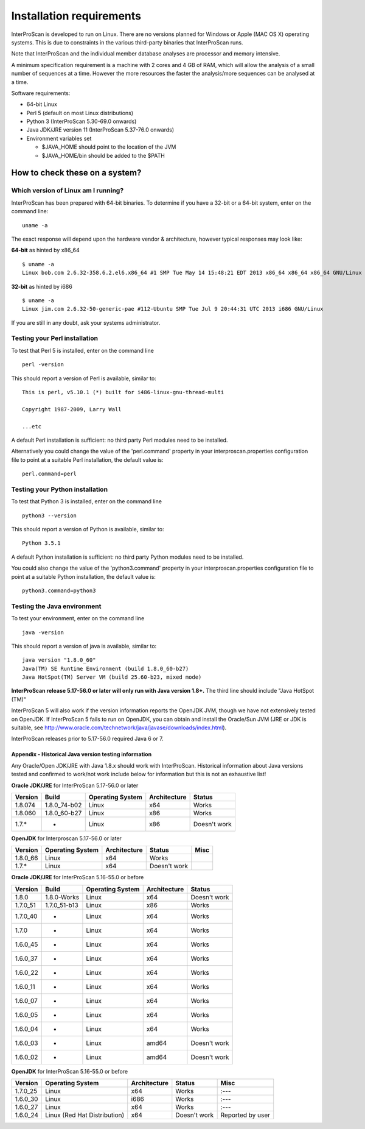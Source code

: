 Installation requirements
=========================

InterProScan is developed to run on Linux. There are no versions planned
for Windows or Apple (MAC OS X) operating systems. This is due to
constraints in the various third-party binaries that InterProScan runs.

Note that InterProScan and the individual member database analyses are
processor and memory intensive.

A minimum specification requirement is a machine with 2 cores and 4 GB
of RAM, which will allow the analysis of a small number of sequences at
a time. However the more resources the faster the analysis/more
sequences can be analysed at a time.

Software requirements:

-  64-bit Linux
-  Perl 5 (default on most Linux distributions)
-  Python 3 (InterProScan 5.30-69.0 onwards)
-  Java JDK/JRE version 11 (InterProScan 5.37-76.0 onwards)
-  Environment variables set

   -  $JAVA\_HOME should point to the location of the JVM
   -  $JAVA\_HOME/bin should be added to the $PATH

How to check these on a system?
~~~~~~~~~~~~~~~~~~~~~~~~~~~~~~~

Which version of Linux am I running?
^^^^^^^^^^^^^^^^^^^^^^^^^^^^^^^^^^^^

InterProScan has been prepared with 64-bit binaries. To determine if you
have a 32-bit or a 64-bit system, enter on the command line:

::

    uname -a

The exact response will depend upon the hardware vendor & architecture,
however typical responses may look like:

**64-bit** as hinted by x86\_64

::

    $ uname -a
    Linux bob.com 2.6.32-358.6.2.el6.x86_64 #1 SMP Tue May 14 15:48:21 EDT 2013 x86_64 x86_64 x86_64 GNU/Linux

**32-bit** as hinted by i686

::

    $ uname -a
    Linux jim.com 2.6.32-50-generic-pae #112-Ubuntu SMP Tue Jul 9 20:44:31 UTC 2013 i686 GNU/Linux

If you are still in any doubt, ask your systems administrator.

Testing your Perl installation
^^^^^^^^^^^^^^^^^^^^^^^^^^^^^^

To test that Perl 5 is installed, enter on the command line

::

    perl -version

This should report a version of Perl is available, similar to:

::

    This is perl, v5.10.1 (*) built for i486-linux-gnu-thread-multi

    Copyright 1987-2009, Larry Wall

    ...etc

A default Perl installation is sufficient: no third party Perl modules
need to be installed.

Alternatively you could change the value of the 'perl.command' property
in your interproscan.properties configuration file to point at a
suitable Perl installation, the default value is:

::

    perl.command=perl

Testing your Python installation
^^^^^^^^^^^^^^^^^^^^^^^^^^^^^^^^

To test that Python 3 is installed, enter on the command line

::

    python3 --version

This should report a version of Python is available, similar to:

::

    Python 3.5.1

A default Python installation is sufficient: no third party Python
modules need to be installed.

You could also change the value of the 'python3.command' property in
your interproscan.properties configuration file to point at a suitable
Python installation, the default value is:

::

    python3.command=python3

Testing the Java environment
^^^^^^^^^^^^^^^^^^^^^^^^^^^^

To test your environment, enter on the command line

::

    java -version

This should report a version of java is available, similar to:

::

    java version "1.8.0_60"
    Java(TM) SE Runtime Environment (build 1.8.0_60-b27)
    Java HotSpot(TM) Server VM (build 25.60-b23, mixed mode)

**InterProScan release 5.17-56.0 or later will only run with Java
version 1.8+.** The third line should include "Java HotSpot (TM)"

InterProScan 5 will also work if the version information reports the
OpenJDK JVM, though we have not extensively tested on OpenJDK. If
InterProScan 5 fails to run on OpenJDK, you can obtain and install the
Oracle/Sun JVM (JRE or JDK is suitable, see
http://www.oracle.com/technetwork/java/javase/downloads/index.html).

InterProScan releases prior to 5.17-56.0 required Java 6 or 7.

Appendix - Historical Java version testing information
''''''''''''''''''''''''''''''''''''''''''''''''''''''

Any Oracle/Open JDK/JRE with Java 1.8.x should work with InterProScan.
Historical information about Java versions tested and confirmed to
work/not work include below for information but this is not an
exhaustive list!

**Oracle JDK/JRE** for InterProScan 5.17-56.0 or later

+---------------+-----------------+------------------------+--------------------+----------------+
| **Version**   | **Build**       | **Operating System**   | **Architecture**   | **Status**     |
+===============+=================+========================+====================+================+
| 1.8.074       | 1.8.0\_74-b02   | Linux                  | x64                | Works          |
+---------------+-----------------+------------------------+--------------------+----------------+
| 1.8.060       | 1.8.0\_60-b27   | Linux                  | x86                | Works          |
+---------------+-----------------+------------------------+--------------------+----------------+
| 1.7.\*        | -               | Linux                  | x86                | Doesn't work   |
+---------------+-----------------+------------------------+--------------------+----------------+

**OpenJDK** for Interproscan 5.17-56.0 or later

+---------------+------------------------+--------------------+----------------+--------+
| **Version**   | **Operating System**   | **Architecture**   | **Status**     | Misc   |
+===============+========================+====================+================+========+
| 1.8.0\_66     | Linux                  | x64                | Works          |        |
+---------------+------------------------+--------------------+----------------+--------+
| 1.7.\*        | Linux                  | x64                | Doesn't work   |        |
+---------------+------------------------+--------------------+----------------+--------+

**Oracle JDK/JRE** for InterProScan 5.16-55.0 or before

+---------------+-----------------+------------------------+--------------------+----------------+
| **Version**   | **Build**       | **Operating System**   | **Architecture**   | **Status**     |
+===============+=================+========================+====================+================+
| 1.8.0         | 1.8.0-Works     | Linux                  | x64                | Doesn't work   |
+---------------+-----------------+------------------------+--------------------+----------------+
| 1.7.0\_51     | 1.7.0\_51-b13   | Linux                  | x86                | Works          |
+---------------+-----------------+------------------------+--------------------+----------------+
| 1.7.0\_40     | -               | Linux                  | x64                | Works          |
+---------------+-----------------+------------------------+--------------------+----------------+
| 1.7.0         | -               | Linux                  | x64                | Works          |
+---------------+-----------------+------------------------+--------------------+----------------+
| 1.6.0\_45     | -               | Linux                  | x64                | Works          |
+---------------+-----------------+------------------------+--------------------+----------------+
| 1.6.0\_37     | -               | Linux                  | x64                | Works          |
+---------------+-----------------+------------------------+--------------------+----------------+
| 1.6.0\_22     | -               | Linux                  | x64                | Works          |
+---------------+-----------------+------------------------+--------------------+----------------+
| 1.6.0\_11     | -               | Linux                  | x64                | Works          |
+---------------+-----------------+------------------------+--------------------+----------------+
| 1.6.0\_07     | -               | Linux                  | x64                | Works          |
+---------------+-----------------+------------------------+--------------------+----------------+
| 1.6.0\_05     | -               | Linux                  | x64                | Works          |
+---------------+-----------------+------------------------+--------------------+----------------+
| 1.6.0\_04     | -               | Linux                  | x64                | Works          |
+---------------+-----------------+------------------------+--------------------+----------------+
| 1.6.0\_03     | -               | Linux                  | amd64              | Doesn't work   |
+---------------+-----------------+------------------------+--------------------+----------------+
| 1.6.0\_02     | -               | Linux                  | amd64              | Doesn't work   |
+---------------+-----------------+------------------------+--------------------+----------------+

**OpenJDK** for InterProScan 5.16-55.0 or before

+---------------+--------------------------------+--------------------+----------------+--------------------+
| **Version**   | **Operating System**           | **Architecture**   | **Status**     | Misc               |
+===============+================================+====================+================+====================+
| 1.7.0\_25     | Linux                          | x64                | Works          | :---               |
+---------------+--------------------------------+--------------------+----------------+--------------------+
| 1.6.0\_30     | Linux                          | i686               | Works          | :---               |
+---------------+--------------------------------+--------------------+----------------+--------------------+
| 1.6.0\_27     | Linux                          | x64                | Works          | :---               |
+---------------+--------------------------------+--------------------+----------------+--------------------+
| 1.6.0\_24     | Linux (Red Hat Distribution)   | x64                | Doesn't work   | Reported by user   |
+---------------+--------------------------------+--------------------+----------------+--------------------+
